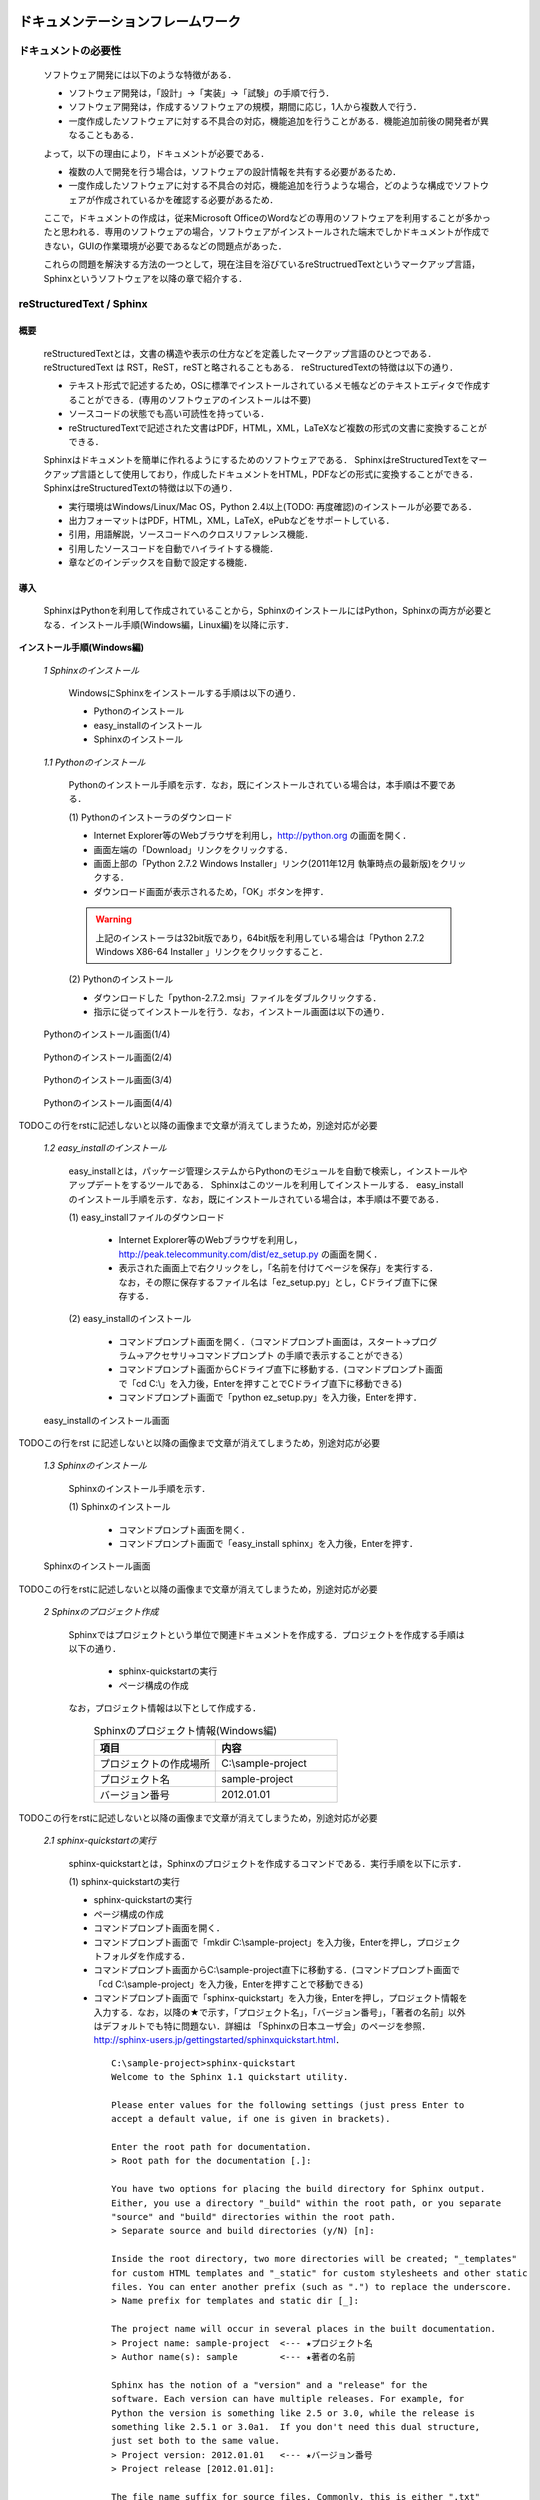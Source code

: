 ドキュメンテーションフレームワーク
==================================

ドキュメントの必要性
--------------------

 ソフトウェア開発には以下のような特徴がある．

 * ソフトウェア開発は，「設計」→「実装」→「試験」の手順で行う．
 * ソフトウェア開発は，作成するソフトウェアの規模，期間に応じ，1人から複数人で行う．
 * 一度作成したソフトウェアに対する不具合の対応，機能追加を行うことがある．機能追加前後の開発者が異なることもある．

 よって，以下の理由により，ドキュメントが必要である．

 * 複数の人で開発を行う場合は，ソフトウェアの設計情報を共有する必要があるため．
 * 一度作成したソフトウェアに対する不具合の対応，機能追加を行うような場合，どのような構成でソフトウェアが作成されているかを確認する必要があるため．

 ここで，ドキュメントの作成は，従来Microsoft OfficeのWordなどの専用のソフトウェアを利用することが多かったと思われる．専用のソフトウェアの場合，ソフトウェアがインストールされた端末でしかドキュメントが作成できない，GUIの作業環境が必要であるなどの問題点があった．

 これらの問題を解決する方法の一つとして，現在注目を浴びているreStructruedTextというマークアップ言語，Sphinxというソフトウェアを以降の章で紹介する．

reStructuredText / Sphinx
--------------------------

概要
^^^^

 reStructuredTextとは，文書の構造や表示の仕方などを定義したマークアップ言語のひとつである．
 reStructuredText は RST，ReST，reSTと略されることもある．
 reStructuredTextの特徴は以下の通り．

 - テキスト形式で記述するため，OSに標準でインストールされているメモ帳などのテキストエディタで作成することができる．(専用のソフトウェアのインストールは不要)
 - ソースコードの状態でも高い可読性を持っている．
 - reStructuredTextで記述された文書はPDF，HTML，XML，LaTeXなど複数の形式の文書に変換することができる．

 Sphinxはドキュメントを簡単に作れるようにするためのソフトウェアである．
 SphinxはreStructuredTextをマークアップ言語として使用しており，作成したドキュメントをHTML，PDFなどの形式に変換することができる．
 SphinxはreStructuredTextの特徴は以下の通り．

 - 実行環境はWindows/Linux/Mac OS，Python 2.4以上(TODO: 再度確認)のインストールが必要である．
 - 出力フォーマットはPDF，HTML，XML，LaTeX，ePubなどをサポートしている．
 - 引用，用語解説，ソースコードへのクロスリファレンス機能．
 - 引用したソースコードを自動でハイライトする機能．
 - 章などのインデックスを自動で設定する機能．

導入
^^^^

 SphinxはPythonを利用して作成されていることから，SphinxのインストールにはPython，Sphinxの両方が必要となる．インストール手順(Windows編，Linux編)を以降に示す．

**インストール手順(Windows編)**

 *1 Sphinxのインストール*

  WindowsにSphinxをインストールする手順は以下の通り．

  - Pythonのインストール
  - easy_installのインストール
  - Sphinxのインストール

 *1.1 Pythonのインストール*

  Pythonのインストール手順を示す．なお，既にインストールされている場合は，本手順は不要である．

  \(1\) Pythonのインストーラのダウンロード

  - Internet Explorer等のWebブラウザを利用し，http://python.org の画面を開く．
  - 画面左端の「Download」リンクをクリックする．
  - 画面上部の「Python 2.7.2 Windows Installer」リンク(2011年12月 執筆時点の最新版)をクリックする．
  - ダウンロード画面が表示されるため，「OK」ボタンを押す．

  .. warning::

     上記のインストーラは32bit版であり，64bit版を利用している場合は「Python 2.7.2 Windows X86-64 Installer 」リンクをクリックすること．

  \(2\) Pythonのインストール

  - ダウンロードした「python-2.7.2.msi」ファイルをダブルクリックする．
  - 指示に従ってインストールを行う．なお，インストール画面は以下の通り．


.. figure:: images/doc_python_install-1.*

  Pythonのインストール画面(1/4)

.. figure:: images/doc_python_install-2.*

  Pythonのインストール画面(2/4)

.. figure:: images/doc_python_install-3.*

  Pythonのインストール画面(3/4)

.. figure:: images/doc_python_install-4.*

  Pythonのインストール画面(4/4)

TODOこの行をrstに記述しないと以降の画像まで文章が消えてしまうため，別途対応が必要

 *1.2 easy_installのインストール*

  easy_installとは，パッケージ管理システムからPythonのモジュールを自動で検索し，インストールやアップデートをするツールである．
  Sphinxはこのツールを利用してインストールする．
  easy_installのインストール手順を示す．なお，既にインストールされている場合は，本手順は不要である．

  \(1\) easy_installファイルのダウンロード

   - Internet Explorer等のWebブラウザを利用し，http://peak.telecommunity.com/dist/ez_setup.py の画面を開く．
   - 表示された画面上で右クリックをし，「名前を付けてページを保存」を実行する．なお，その際に保存するファイル名は「ez_setup.py」とし，Cドライブ直下に保存する．

  \(2\) easy_installのインストール

   - コマンドプロンプト画面を開く．（コマンドプロンプト画面は，スタート->プログラム->アクセサリ->コマンドプロンプト の手順で表示することができる）
   - コマンドプロンプト画面からCドライブ直下に移動する．(コマンドプロンプト画面で「cd C:\\」を入力後，Enterを押すことでCドライブ直下に移動できる)
   - コマンドプロンプト画面で「python ez_setup.py」を入力後，Enterを押す．

.. figure:: images/doc_easy_install_install.*

  easy_installのインストール画面

TODOこの行をrst に記述しないと以降の画像まで文章が消えてしまうため，別途対応が必要

 *1.3 Sphinxのインストール*

  Sphinxのインストール手順を示す．

  \(1\) Sphinxのインストール

   - コマンドプロンプト画面を開く．
   - コマンドプロンプト画面で「easy_install sphinx」を入力後，Enterを押す．

.. figure:: images/doc_sphinx_install.*

  Sphinxのインストール画面

TODOこの行をrstに記述しないと以降の画像まで文章が消えてしまうため，別途対応が必要

 *2 Sphinxのプロジェクト作成*

  Sphinxではプロジェクトという単位で関連ドキュメントを作成する．プロジェクトを作成する手順は以下の通り．

   - sphinx-quickstartの実行
   - ページ構成の作成

  なお，プロジェクト情報は以下として作成する．
      .. csv-table:: Sphinxのプロジェクト情報(Windows編)
         :header: "項目", "内容"
         :widths: 20, 20

         "プロジェクトの作成場所","C:\\sample-project"
         "プロジェクト名","sample-project"
         "バージョン番号","2012.01.01"

TODOこの行をrstに記述しないと以降の画像まで文章が消えてしまうため，別途対応が必要

 *2.1 sphinx-quickstartの実行*

  sphinx-quickstartとは，Sphinxのプロジェクトを作成するコマンドである．実行手順を以下に示す．

  \(1\) sphinx-quickstartの実行

  - sphinx-quickstartの実行
  - ページ構成の作成
  - コマンドプロンプト画面を開く．
  - コマンドプロンプト画面で「mkdir C:\\sample-project」を入力後，Enterを押し，プロジェクトフォルダを作成する．
  - コマンドプロンプト画面からC:\\sample-project直下に移動する．(コマンドプロンプト画面で「cd C:\\sample-project」を入力後，Enterを押すことで移動できる)
  - コマンドプロンプト画面で「sphinx-quickstart」を入力後，Enterを押し，プロジェクト情報を入力する．なお，以降の★で示す，「プロジェクト名」，「バージョン番号」，「著者の名前」以外はデフォルトでも特に問題ない．詳細は 「Sphinxの日本ユーザ会」のページを参照．http://sphinx-users.jp/gettingstarted/sphinxquickstart.html．

   ::
   
     C:\sample-project>sphinx-quickstart
     Welcome to the Sphinx 1.1 quickstart utility.
   
     Please enter values for the following settings (just press Enter to
     accept a default value, if one is given in brackets).
   
     Enter the root path for documentation.
     > Root path for the documentation [.]:
   
     You have two options for placing the build directory for Sphinx output.
     Either, you use a directory "_build" within the root path, or you separate
     "source" and "build" directories within the root path.
     > Separate source and build directories (y/N) [n]:
   
     Inside the root directory, two more directories will be created; "_templates"
     for custom HTML templates and "_static" for custom stylesheets and other static
     files. You can enter another prefix (such as ".") to replace the underscore.
     > Name prefix for templates and static dir [_]:
   
     The project name will occur in several places in the built documentation.
     > Project name: sample-project  <--- ★プロジェクト名
     > Author name(s): sample        <--- ★著者の名前
   
     Sphinx has the notion of a "version" and a "release" for the
     software. Each version can have multiple releases. For example, for
     Python the version is something like 2.5 or 3.0, while the release is
     something like 2.5.1 or 3.0a1.  If you don't need this dual structure,
     just set both to the same value.
     > Project version: 2012.01.01   <--- ★バージョン番号
     > Project release [2012.01.01]:
   
     The file name suffix for source files. Commonly, this is either ".txt"
     or ".rst".  Only files with this suffix are considered documents.
     > Source file suffix [.rst]:
   
     One document is special in that it is considered the top node of the
     "contents tree", that is, it is the root of the hierarchical structure
     of the documents. Normally, this is "index", but if your "index"
     document is a custom template, you can also set this to another filename.
     > Name of your master document (without suffix) [index]:
   
     Sphinx can also add configuration for epub output:
     > Do you want to use the epub builder (y/N) [n]:
   
     Please indicate if you want to use one of the following Sphinx extensions:
     > autodoc: automatically insert docstrings from modules (y/N) [n]:
     > doctest: automatically test code snippets in doctest blocks (y/N) [n]:
     > intersphinx: link between Sphinx documentation of different projects (y/N) [n]:
     > todo: write "todo" entries that can be shown or hidden on build (y/N) [n]:
     > coverage: checks for documentation coverage (y/N) [n]:
     > pngmath: include math, rendered as PNG images (y/N) [n]:
     > mathjax: include math, rendered in the browser by MathJax (y/N) [n]:
     > ifconfig: conditional inclusion of content based on config values (y/N) [n]:
     > viewcode: include links to the source code of documented Python objects (y/N) [n]:
   
     A Makefile and a Windows command file can be generated for you so that you
     only have to run e.g. `make html' instead of invoking sphinx-build
     directly.
     > Create Makefile? (Y/n) [y]:
     > Create Windows command file? (Y/n) [y]:
   
     Creating file .\conf.py.
     Creating file .\index.rst.
     Creating file .\Makefile.
     Creating file .\make.bat.
   
     Finished: An initial directory structure has been created.
   
     You should now populate your master file .\index.rst and create other documentation
     source files. Use the Makefile to build the docs, like so:
        make builder
     where "builder" is one of the supported builders, e.g. html, latex or linkcheck.
   
   
     C:\sample-project>

 *2.2 ページ構成の作成*

  sphinx-quickstartで作成したプロジェクト内にドキュメントを作成する．
  なお，ページ構成は以下とする．

  ::

    index.rst
      +- sample1.rst
      +- sample2.rst

  \(1\) rstファイルの作成

  - C:\\sample-project直下にindex.rst，sample1.rst，sample2.rstファイルを作成する．

     *index.rst*

     .. code-block:: rst
        :linenos:

        ロボット開発環境
        ----------------

        Contents:

        .. toctree::
           :maxdepth: 2

           sample1
           sample2

     *sample1.rst*

     .. code-block:: rst
        :linenos:

        ==================================
        ドキュメンテーションフレームワーク
        ==================================

     *sample2.rst*

     .. code-block:: rst
        :linenos:

        ==========================
        テスティングフレームワーク
        ==========================

  (2) htmlファイルの作成
   - コマンドプロンプト画面を開き，C:\\sample-projectに移動する．
   - コマンドプロンプト画面に「make html」を入力後，Enterを押し，htmlファイルを作成する．(C:\\sample-project\\_build\\html\\index.htmlがある)

**インストール手順(Linux編)**

 *3 Sphinxのインストール*

  Linux(Ubuntu)にSphinxをインストールする方法は，「パッケージシステムを利用したインストール」と「手動インストール」の2つある．
  「手動インストール」については，Sphinxのインストール(Windows編)の「1.2 easy_installのインストール」，「1.3 Sphinxのインストール」と同様である．
  以降には，「パッケージシステムを利用したインストール」手順を示す．

 *3.1 パッケージシステムを利用したインストール*

  ターミナル画面から以下のコマンドを実行する．

  ::

    aptitude install python-sphinx

  上記コマンドの実行結果の内容は以下の通り．

.. 以下コメントアウト
   testUser@testUser-desktop:~$ sudo aptitude install python-sphinx
   パッケージリストを読み込んでいます... 完了
   依存関係ツリーを作成しています
   状態情報を読み取っています... 完了
   Reading extended state information
   Initializing package states... 完了
   Writing extended state information... 完了
   The following NEW packages will be installed:
     python-docutils{a} python-jinja2{a} python-lxml{a} python-pygments{a} python-roman{a} python-sphinx
   0 packages upgraded, 6 newly installed, 0 to remove and 201 not upgraded.
   Need to get 3,359kB of archives. After unpacking 14.1MB will be used.
   Do you want to continue? [Y/n/?]
   WARNING: untrusted versions of the following packages will be installed!
   
   Untrusted packages could compromise your system's security.
   You should only proceed with the installation if you are certain that
   this is what you want to do.
   
     python-sphinx python-pygments python-lxml python-docutils python-roman python-jinja2
   
   Do you want to ignore this warning and proceed anyway?
   To continue, enter "Yes"; to abort, enter "No": Yes
   Writing extended state information... 完了
   Get:1 http://jp.archive.ubuntu.com/ubuntu/ lucid/main python-roman 0.6-3 [15.1kB]
   Get:2 http://jp.archive.ubuntu.com/ubuntu/ lucid/main python-docutils 0.6-3 [1,703kB]
   Get:3 http://jp.archive.ubuntu.com/ubuntu/ lucid/main python-jinja2 2.3.1-1 [160kB]
   Get:4 http://jp.archive.ubuntu.com/ubuntu/ lucid/main python-lxml 2.2.4-1 [651kB]
   Get:5 http://jp.archive.ubuntu.com/ubuntu/ lucid/main python-pygments 1.2.2+dfsg-1ubuntu1 [325kB]
   Get:6 http://jp.archive.ubuntu.com/ubuntu/ lucid/main python-sphinx 0.6.4-1 [506kB]
   Fetched 3,359kB in 6s (513kB/s)
   未選択パッケージ python-roman を選択しています．
   (データベースを読み込んでいます ... 現在 122421 個のファイルとディレクトリがインストールされています．)
   (.../python-roman_0.6-3_all.deb から) python-roman を展開しています...
   未選択パッケージ python-docutils を選択しています．
   (.../python-docutils_0.6-3_all.deb から) python-docutils を展開しています...
   未選択パッケージ python-jinja2 を選択しています．
   (.../python-jinja2_2.3.1-1_amd64.deb から) python-jinja2 を展開しています...
   未選択パッケージ python-lxml を選択しています．
   (.../python-lxml_2.2.4-1_amd64.deb から) python-lxml を展開しています...
   未選択パッケージ python-pygments を選択しています．
   (.../python-pygments_1.2.2+dfsg-1ubuntu1_all.deb から) python-pygments を展開しています...
   未選択パッケージ python-sphinx を選択しています．
   (.../python-sphinx_0.6.4-1_all.deb から) python-sphinx を展開しています...
   doc-base のトリガを処理しています ...
   Processing 26 changed 2 added doc-base file(s)...
   Registering documents with scrollkeeper...
   man-db のトリガを処理しています ...
   python-roman (0.6-3) を設定しています ...
   
   python-docutils (0.6-3) を設定しています ...
   
   python-jinja2 (2.3.1-1) を設定しています ...
   
   python-lxml (2.2.4-1) を設定しています ...
   
   python-pygments (1.2.2+dfsg-1ubuntu1) を設定しています ...
   
   python-sphinx (0.6.4-1) を設定しています ...
   
   python-support のトリガを処理しています ...
   python-central のトリガを処理しています ...
   パッケージリストを読み込んでいます... 完了
   依存関係ツリーを作成しています
   状態情報を読み取っています... 完了
   Reading extended state information
   Initializing package states... 完了
   Writing extended state information... 完了
   
   testUser@testUser-desktop:~$

TODOこの行をrstに記述しないと以降の画像まで文章が消えてしまうため，別途対応が必要


 *4 Sphinxのプロジェクト作成*

  Sphinxではプロジェクトという単位で関連ドキュメントを作成する．プロジェクトを作成する手順は以下の通り．

   - sphinx-quickstartの実行
   - ページ構成の作成

  なお，プロジェクト情報は以下として作成する．

      .. csv-table:: Sphinxのプロジェクト情報(Linux編)
         :header: "項目", "内容"
         :widths: 20, 20

         "プロジェクトの作成場所","/home/testUser/sample-project"
         "プロジェクト名","sample-project"
         "バージョン番号","2012.01.01"
         "著者の名前","sample"

 *4.1 sphinx-quickstartの実行*

  sphinx-quickstartとは，Sphinxのプロジェクトを作成するコマンドである．実行手順を以下に示す．

  \(1\) sphinx-quickstartの実行

   - ターミナル画面を開く．
   - ターミナル画面でtestUserユーザのホームディレクトリ(/home/testUser)に移動し，ホームディレクトリ直下にsample-projectディレクトリを作成する．(mkdir sample-project)
   - ターミナル画面で「sphinx-quickstart」を入力後，Enterを押し，プロジェクト情報を入力する．なお，以降の★で示す，「プロジェクト名」，「バージョン番号」，「著者の名前」以外はデフォルトでも特に問題ない．詳細は 「Sphinxの日本ユーザ会」のページを参照．http://sphinx-users.jp/gettingstarted/sphinxquickstart.html．

   ::
   
     testUser@testUser-desktop:~/sample-project$ sphinx-quickstart
     Welcome to the Sphinx quickstart utility.
   
     Please enter values for the following settings (just press Enter to
     accept a default value, if one is given in brackets).
   
     Enter the root path for documentation.
     > Root path for the documentation [.]:
   
     You have two options for placing the build directory for Sphinx output.
     Either, you use a directory "_build" within the root path, or you separate
     "source" and "build" directories within the root path.
     > Separate source and build directories (y/N) [n]:
   
     Inside the root directory, two more directories will be created; "_templates"
     for custom HTML templates and "_static" for custom stylesheets and other static
     files. You can enter another prefix (such as ".") to replace the underscore.
     > Name prefix for templates and static dir [_]:
   
     The project name will occur in several places in the built documentation.
     > Project name: sample-project
     > Author name(s): sample
   
     Sphinx has the notion of a "version" and a "release" for the
     software. Each version can have multiple releases. For example, for
     Python the version is something like 2.5 or 3.0, while the release is
     something like 2.5.1 or 3.0a1.  If you don't need this dual structure,
     just set both to the same value.
     > Project version: 2012.01.01
     > Project release [2012.01.01]:
   
     The file name suffix for source files. Commonly, this is either ".txt"
     or ".rst".  Only files with this suffix are considered documents.
     > Source file suffix [.rst]:
   
   
     One document is special in that it is considered the top node of the
     "contents tree", that is, it is the root of the hierarchical structure
     of the documents. Normally, this is "index", but if your "index"
     document is a custom template, you can also set this to another filename.
     > Name of your master document (without suffix) [index]:
   
     Please indicate if you want to use one of the following Sphinx extensions:
     > autodoc: automatically insert docstrings from modules (y/N) [n]:
     > doctest: automatically test code snippets in doctest blocks (y/N) [n]:
     > intersphinx: link between Sphinx documentation of different projects (y/N) [n]:
     > todo: write "todo" entries that can be shown or hidden on build (y/N) [n]:
     > coverage: checks for documentation coverage (y/N) [n]:
     > pngmath: include math, rendered as PNG images (y/N) [n]:
     > jsmath: include math, rendered in the browser by JSMath (y/N) [n]:
     > ifconfig: conditional inclusion of content based on config values (y/N) [n]:
   
     A Makefile and a Windows command file can be generated for you so that you
     only have to run e.g. `make html' instead of invoking sphinx-build
     directly.
     > Create Makefile? (Y/n) [y]:
     > Create Windows command file? (Y/n) [y]:
   
     Finished: An initial directory structure has been created.
   
     You should now populate your master file ./index.rst and create other documentation
     source files. Use the Makefile to build the docs, like so:
        make builder
     where "builder" is one of the supported builders, e.g. html, latex or linkcheck.
   
     testUser@testUser-desktop:~/sample-project$

 *4.2 ページ構成の作成*

  sphinx-quickstartで作成したプロジェクト内にドキュメントを作成する．
  なお，ページ構成は以下とする．

  ::

    index.rst
      +- sample1.rst
      +- sample2.rst

  \(1\) rstファイルの作成
  - /home/testUser/sample-project直下にindex.rst，sample1.rst，sample2.rstファイルを作成する．

       *index.rst*

       .. code-block:: rst
          :linenos:

          ロボット開発環境
          ----------------

          Contents:

          .. toctree::
             :maxdepth: 2

             sample1
             sample2

       *sample1.rst*

       .. code-block:: rst
          :linenos:

          ==================================
          ドキュメンテーションフレームワーク
          ==================================

       *sample2.rst*

       .. code-block:: rst
          :linenos:

          ==========================
          テスティングフレームワーク
          ==========================

  (2) htmlファイルの作成
   - ターミナル画面を開き，/home/testUser/sample-projectディレクトリに移動する．
   - ターミナル画面で「make html」を入力後，Enterを押し，htmlファイルを作成する．(/home/testUser/sample-project/_build/html/index.htmlがある)

テスティングフレームワーク
==========================

テストの必要性
--------------
 ソフトウェアの開発は通常以下の手順で行われる．

 * ソフトウェアの設計
 * ソフトウェアの作成
 * ソフトウェアのテスト
 * ソフトウェアの利用

 ソフトウェアを利用していると，不具合，使い勝手が悪い，追加の機能が欲しいなどの理由から
 再度上記の手順を繰り返す場合が多い．その手順を繰り返していくと徐々にソフトウェアの
 規模が大きくなり，修正したプログラムが他のプログラムに与える影響を把握することが難しくなっていく．
 結果として，修正したプログラムの問題により，他のプログラムが正常に動かなくなることもある．

 よって，ソフトウェアの変更を行う際には，ソフトウェアの品質を維持するために変更した部分のみならず，変更していない部分のテストも行う必要がある．

 ここで，継続的インテグレーション（Continuous Integration，CIと略すこともある）と呼ぶソフトウェア開発手法について説明する．
 継続的インテグレーションとは，ビルド(コンパイル)・テストなどを自動化し，こららの作業を1日に何度も
 繰り返すことで，ビルド，テストの失敗を早期に発見し，ソフトウェアの品質維持，納期短縮を行うためのソフトウェア・エンジニアリングの習慣の集合である．

 この開発手法によるソフトウェア開発を行うことで以下のようなメリットを受けることができる．

 * 自動でビルド，テストが行われているため，開発したソフトウェアに対する品質を継続的に維持できる．(品質維持)
 * 追加・変更したソフトウェアに問題があった場合，早期にその問題を発見できる．早期に発見できると問題の原因特定が比較的容易に行えることが多く，結果として開発期間を短くすることができる．(納期短縮)

 以降では，Jenkinsと呼ぶ，継続的インテグレーションを実践するためのソフトウェアについて説明する．


Jenkins
-------

概要
^^^^

 Jenkinsとは，継続的インテグレーションのためのソフトウェアである．
 Jenkinsはソフトウェアのビルド，テストを継続的に行うための仕組みを持ち，
 エラーが発生した場合，ユーザに通知したりすることができる．
 
 Jenkinsの特徴を以下に示す．

 * インストールが容易．
 * 設定が容易．XMLなどのファイルを修正する必要はない．
 * RSS/メールでビルド結果(成功，失敗)を通知することができる．
 * Subversion，Git，Mercurial，Bazaarなどのソースコード管理ツールと連携し，自動で最新のテスト対象のソースを取得することができる．


導入
^^^^

 JenkinsをLinuxにインストール・起動する手順を以降に示す．

 *1 Jenkinsのインストール*

  ::
 
    wget -q -O - http://pkg.jenkins-ci.org/debian/jenkins-ci.org.key | sudo apt-key add -
    sudo sh -c 'echo deb http://pkg.jenkins-ci.org/debian binary/ > /etc/apt/sources.list.d/jenkins.list'
    sudo aptitude update
    sudo aptitude install jenkins

    ※ 更新する場合
       sudo aptitude update
       sudo aptitude install jenkins

 *2 Jenkinsの起動*

 \(1\) 起動

  ::

    java -jar jenkins.war

    ※ デフォルトの環境でjenkinsをインストールした場合，
       jenkinsは/usr/share/jenkinsにインストールされている．

 \(2\) 設定


.. comment

   Jenkins home directory: /home/p1414/.jenkins found at: $user.home/.jenkins
   [Winstone 2011/12/03 19:03:16] - HTTP Listener started: port=8080
   [Winstone 2011/12/03 19:03:16] - AJP13 Listener started: port=8009
   [Winstone 2011/12/03 19:03:16] - Winstone Servlet Engine v0.9.10 running: controlPort=disabled
   2011/12/03 19:03:17 jenkins.model.Jenkins$6 onAttained
   情報: Started initialization
   2011/12/03 19:03:17 jenkins.model.Jenkins$6 onAttained
   情報: Listed all plugins
   2011/12/03 19:03:18 jenkins.model.Jenkins$6 onAttained
   情報: Prepared all plugins
   2011/12/03 19:03:18 jenkins.model.Jenkins$6 onAttained
   情報: Started all plugins
   2011/12/03 19:03:18 jenkins.model.Jenkins$6 onAttained
   情報: Augmented all extensions
   2011/12/03 19:03:18 jenkins.model.Jenkins$6 onAttained
   情報: Loaded all jobs
   2011/12/03 19:03:21 jenkins.model.Jenkins$6 onAttained
   情報: Completed initialization
   2011/12/03 19:03:21 hudson.TcpSlaveAgentListener <init>
   情報: JNLP slave agent listener started on TCP port 47984
   2011/12/03 19:03:32 hudson.WebAppMain$2 run
   情報: Jenkins is fully up and running


.. todo:: 起動するプロジェクトの作成が必要


ソースコードリポジトリ
======================

ソースコードのバージョン管理
----------------------------

 ソフトウェアの開発では日常的にファイルの追加，修正を行うため，定期的にバックアップを取ることが重要である．バックアップをとる場合，通常ファイル名やフォルダ名に日付などを追加するが，この方法には以下のような問題がある．

 * 前回のバックアップからの変更点がわからない．(変更履歴の問題)
 * 毎回全てのデータを保存することになるため，ディスク容量を必要以上に使用してしまう．(ディスク容量の問題)

 上記の問題を解決するためのシステムをバージョン管理システムと呼び，現在のソフトウェア開発では日常的に利用されている．
 バージョン管理システムには以下のような特徴がある．

 * ファイルの変更履歴を管理し，変更履歴から変更点の比較が行える．また，過去のファイルを取り出すこともできる．誤って削除してしまっても元に戻すことができる．
 * ファイルの変更点の管理は，通常前回データの差分のみであり，ディスク容量を必要以上に使用しない．
 * 多くのバージョン管理システムは複数人の利用を想定しており，複数の人が同時に同一のファイルを修正した場合の問題を解決する仕組みを提供している．
 * バージョン管理システムは，通常クライアント-サーバモデルであり，サーバ側にマスターデータを持ち，各開発者はそのサーバからソースを取得し，修正が完了したらコミットする．

 バージョン管理システムを利用すると良いことばかりのようであるが，
 以下のような短所もある．

 * サーバで管理されているデータを取得するためにはバージョン管理システム専用のクライアントツールをインストールして利用する必要がある．
 * 利用方法を習得する必要がある．

 但し，上記の短所については，バージョンシステム自体が広く利用されているシステムであることから，大きな問題となることは通常ない．
 以降に，バージョン管理システムとして良く利用されているSubersion，Git，Sourceforgeについて説明する．

Subversion
----------

 Subversionとは，無償で利用できる集中型のバージョン管理システムの一つであり，Windows，Mac，Linuxなど多くのOS上で利用することができる．
 Subversionはクライアント-サーバモデルというシステムの構成をとり，バージョン管理するデータはサーバ側のリポジトリと呼ばれるところでSubversionにより集中管理される．
 クライアント側にはSubersion用の専用ツールをインストールし，サーバ側のリポジトリからデータを取得，修正後にコミットする．

 Subversionは以下のような特徴を持つ．

 * バージョン番号はファイル単位ではなく，ソースツリー全体に対して設定する．つまり，誰かがソースツリーのどこかのファイルを変更する度にバージョン番号が増える．
 * 管理対象のファイル・ディレクトリの移動や削除を行うことができるため，開発するフォルダの構成が決まっていない開発初期段階からバージョン管理を行うことができる．
 * クライアントとサーバの通信にsshをサポートしているため，インターネットを介したサーバとのデータのやりとりもセキュリティを保つことができる．

Sourceforge.JP
--------------

 SourceForge.JP（ソースフォージドットジェーピー）は，日本のオープンソースソフトウェアプロジェクト向けのホスティングサイトである．
 SourceForge.JPは以下のようなサービスを提供している．

 * CVS/SVN/Git/Mercurial/Bazaarリポジトリ．ソースコードのバージョン管理が行える．
 * プロジェクトWiki．プロジェクト開発ドキュメントを管理することができる．wikiの記法はSourceForge.JP独自のものである．
 * プロジェクトWeb．ホスティングされているプロジェクトが自由に使えるWebスペースで，CGI等も自由に設置できる．なお，その際のサイト名はプロジェクト名.sourceforge.jpもしくは，独自ドメイン．
 * シェルサーバ．シェルの機能を利用するためのサーバを利用することができる．
 * トラッカー．バグ報告，機能の追加要望等を管理できるツール．
 * ML/フォーラム．メーリングリストとディスカッションフォーラムを利用することができる．
 * ファイルリリース/ダウンロードミラー．ソフトウェアのパッケージを配布するためのツールを利用することができる．

 SourceForge.JPのサービスを利用するにあたりホスティング費用は発生しないが，オープンソースプロジェクトホスティングサイトであるため，開発成果はオープンソースとして公開する必要がある．
 なお，ライセンスはOpen Source Initiativeにオープンソースライセンスとして承認されているもの(GPL，LGPL，Apache License 2.0など)が利用可能である．


Git
---

 Gitとは，無償で利用できる分散型のバージョン管理システムの一つであり，Linuxカーネルのソースコード管理を目的として，リーナス・トーバルズによって開発された．
 Windows，Mac，Linuxなど多くのOS上で利用することができる．
 Gitはクライアント-サーバモデルというシステム構成をとり，バージョン管理するデータはサーバ側の中央リポジトリ，クライアント側のローカルリポジトリと呼ばれるところでGitにより管理される．
 クライアント側にはGit用の専用ツールをインストールし，リポジトリからデータを取得，修正後にコミットする．

 なお，Subersionでは，データの変更は必ずサーバのリポジトリにコミットすることになるが，Gitの場合は，ローカルリポジトリにコミットし，その後，ローカルのリポジトリのデータをサーバ側の中央リポジトリに反映する．
 Subersionでは，ソースコードを管理するためにはコミットする必要があるため，例えば，テストが実施できていないソースもバージョン管理するためにはコミットする必要があり，この操作が他の開発者に影響を与えることがあった．
 Gitでは，ローカルリポジトリだけでバージョン管理することができるため，左記の問題を解消することができる．テストが完了した後に中央リポジトリに反映すればよい．

 Gitは以下のような特徴を持つ．

 * リポジトリがローカル，中央に分かれており，ローカルリポジトリだけでもバージョン管理ができる．
 * 動作速度に重点が置かれたシステムである．
 * リポジトリへのアクセスプロトコルには，ローカル，ssh，rsync，Git 独自プロトコル，WebDAVなどがある．

.. todo:: コーディング規約についての記述が必要

